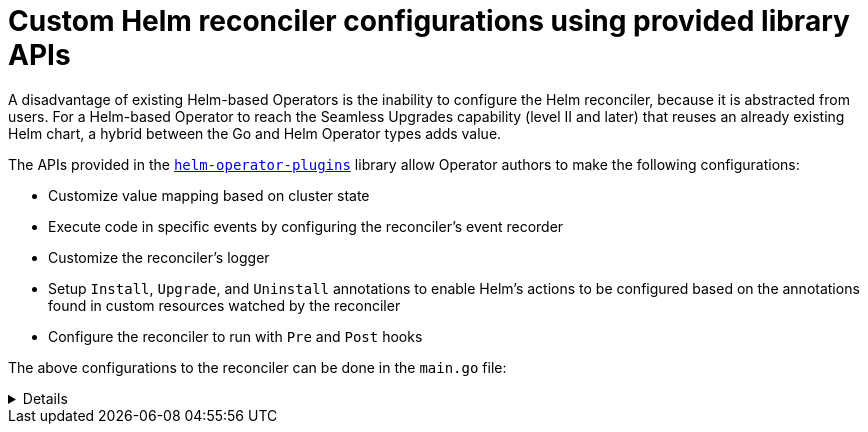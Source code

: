 // Module included in the following assemblies:
//
// * operator_sdk/helm/osdk-hybrid-helm.adoc

:_content-type: CONCEPT
[id="osdk-hh-helm-reconciler_{context}"]
= Custom Helm reconciler configurations using provided library APIs

A disadvantage of existing Helm-based Operators is the inability to configure the Helm reconciler, because it is abstracted from users. For a Helm-based Operator to reach the Seamless Upgrades capability (level II and later) that reuses an already existing Helm chart, a hybrid between the Go and Helm Operator types adds value.

The APIs provided in the link:https://github.com/operator-framework/helm-operator-plugins[`helm-operator-plugins`] library allow Operator authors to make the following configurations:

* Customize value mapping based on cluster state
* Execute code in specific events by configuring the reconciler's event recorder
* Customize the reconciler's logger
* Setup `Install`, `Upgrade`, and `Uninstall` annotations to enable Helm's actions to be configured based on the annotations found in custom resources watched by the reconciler
* Configure the reconciler to run with `Pre` and `Post` hooks

The above configurations to the reconciler can be done in the `main.go` file:

[%collapsible]
====
.Example `main.go` file
[source,golang]
----
// Operator's main.go
// With the help of helpers provided in the library, the reconciler can be
// configured here before starting the controller with this reconciler.
reconciler := reconciler.New(
 reconciler.WithChart(*chart),
 reconciler.WithGroupVersionKind(gvk),
)

if err := reconciler.SetupWithManager(mgr); err != nil {
 panic(fmt.Sprintf("unable to create reconciler: %s", err))
}
----
====
